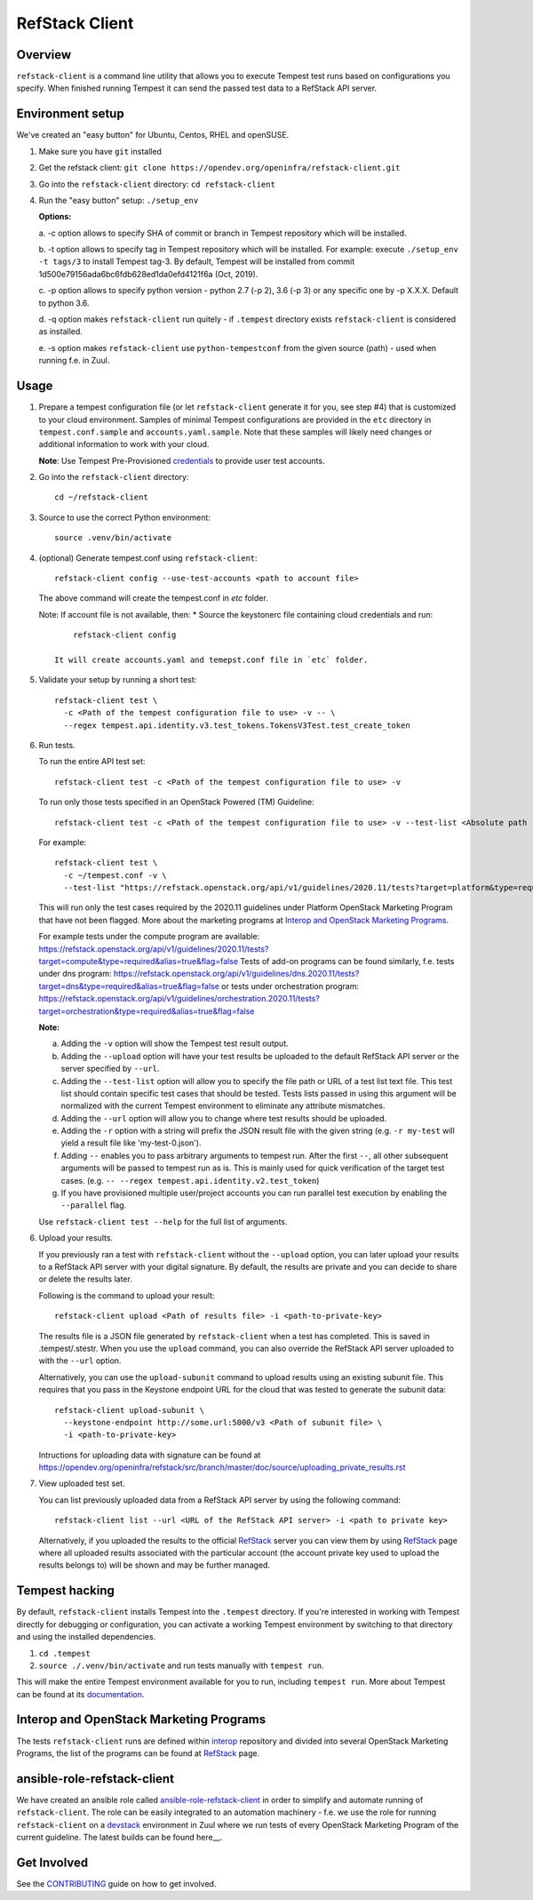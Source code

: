 ===============
RefStack Client
===============

Overview
########

``refstack-client`` is a command line utility that allows you to execute Tempest
test runs based on configurations you specify.  When finished running Tempest
it can send the passed test data to a RefStack API server.

Environment setup
#################

We've created an "easy button" for Ubuntu, Centos, RHEL and openSUSE.

1. Make sure you have ``git`` installed
2. Get the refstack client: ``git clone https://opendev.org/openinfra/refstack-client.git``
3. Go into the ``refstack-client`` directory: ``cd refstack-client``
4. Run the "easy button" setup: ``./setup_env``

   **Options:**

   a. -c option allows to specify SHA of commit or branch in Tempest repository
   which will be installed.

   b. -t option allows to specify tag in Tempest repository which will be installed.
   For example: execute ``./setup_env -t tags/3`` to install Tempest tag-3.
   By default, Tempest will be installed from commit
   1d500e79156ada6bc6fdb628ed1da0efd4121f6a (Oct, 2019).

   c. -p option allows to specify python version - python 2.7 (-p 2), 3.6 (-p 3)
   or any specific one by -p X.X.X. Default to python 3.6.

   d. -q option makes ``refstack-client`` run quitely - if ``.tempest``
   directory exists ``refstack-client`` is considered as installed.

   e. -s option makes ``refstack-client`` use ``python-tempestconf`` from the
   given source (path) - used when running f.e. in Zuul.

Usage
#####

1. Prepare a tempest configuration file (or let ``refstack-client`` generate it
   for you, see step #4) that is customized to your cloud environment.
   Samples of minimal Tempest configurations are provided in the ``etc``
   directory in ``tempest.conf.sample`` and ``accounts.yaml.sample``.
   Note that these samples will likely need changes or additional information
   to work with your cloud.

   **Note**: Use Tempest Pre-Provisioned credentials_ to provide user test
   accounts.

.. _credentials: https://docs.openstack.org/tempest/latest/configuration.html#pre-provisioned-credentials

2. Go into the ``refstack-client`` directory::

       cd ~/refstack-client

3. Source to use the correct Python environment::

       source .venv/bin/activate

4. (optional) Generate tempest.conf using ``refstack-client``::

       refstack-client config --use-test-accounts <path to account file>

   The above command will create the tempest.conf in `etc` folder.

   Note: If account file is not available, then:
   * Source the keystonerc file containing cloud credentials and run::

         refstack-client config

     It will create accounts.yaml and temepst.conf file in `etc` folder.

5. Validate your setup by running a short test::

       refstack-client test \
         -c <Path of the tempest configuration file to use> -v -- \
         --regex tempest.api.identity.v3.test_tokens.TokensV3Test.test_create_token

6. Run tests.

   To run the entire API test set::

       refstack-client test -c <Path of the tempest configuration file to use> -v

   To run only those tests specified in an OpenStack Powered (TM) Guideline::

       refstack-client test -c <Path of the tempest configuration file to use> -v --test-list <Absolute path  of test list>

   For example::

       refstack-client test \
         -c ~/tempest.conf -v \
         --test-list "https://refstack.openstack.org/api/v1/guidelines/2020.11/tests?target=platform&type=required&alias=true&flag=false"

   This will run only the test cases required by the 2020.11 guidelines under
   Platform OpenStack Marketing Program that have not been flagged. More about
   the marketing programs at `Interop and OpenStack Marketing Programs`_.

   For example tests under the compute program are available:
   https://refstack.openstack.org/api/v1/guidelines/2020.11/tests?target=compute&type=required&alias=true&flag=false
   Tests of add-on programs can be found similarly, f.e. tests under dns program:
   https://refstack.openstack.org/api/v1/guidelines/dns.2020.11/tests?target=dns&type=required&alias=true&flag=false
   or tests under orchestration program:
   https://refstack.openstack.org/api/v1/guidelines/orchestration.2020.11/tests?target=orchestration&type=required&alias=true&flag=false

   **Note:**

   a. Adding the ``-v`` option will show the Tempest test result output.
   b. Adding the ``--upload`` option will have your test results be uploaded to the
      default RefStack API server or the server specified by ``--url``.
   c. Adding the ``--test-list`` option will allow you to specify the file path or URL of
      a test list text file. This test list should contain specific test cases that
      should be tested. Tests lists passed in using this argument will be normalized
      with the current Tempest environment to eliminate any attribute mismatches.
   d. Adding the ``--url`` option will allow you to change where test results should
      be uploaded.
   e. Adding the ``-r`` option with a string will prefix the JSON result file with the
      given string (e.g. ``-r my-test`` will yield a result file like
      'my-test-0.json').
   f. Adding ``--`` enables you to pass arbitrary arguments to tempest run.
      After the first ``--``, all other subsequent arguments will be passed to
      tempest run as is. This is mainly used for quick verification of the
      target test cases. (e.g. ``-- --regex tempest.api.identity.v2.test_token``)
   g. If you have provisioned multiple user/project accounts you can run parallel
      test execution by enabling the ``--parallel`` flag.

   Use ``refstack-client test --help`` for the full list of arguments.

6. Upload your results.

   If you previously ran a test with ``refstack-client`` without the ``--upload``
   option, you can later upload your results to a RefStack API server
   with your digital signature. By default, the results are private and you can
   decide to share or delete the results later.

   Following is the command to upload your result::

       refstack-client upload <Path of results file> -i <path-to-private-key>

   The results file is a JSON file generated by ``refstack-client`` when a test has
   completed. This is saved in .tempest/.stestr. When you use the
   ``upload`` command, you can also override the RefStack API server uploaded to
   with the ``--url`` option.

   Alternatively, you can use the ``upload-subunit`` command to upload results
   using an existing subunit file. This requires that you pass in the Keystone
   endpoint URL for the cloud that was tested to generate the subunit data::

       refstack-client upload-subunit \
         --keystone-endpoint http://some.url:5000/v3 <Path of subunit file> \
         -i <path-to-private-key>

   Intructions for uploading data with signature can be found at
   https://opendev.org/openinfra/refstack/src/branch/master/doc/source/uploading_private_results.rst

7. View uploaded test set.

   You can list previously uploaded data from a RefStack API server by using
   the following command::

       refstack-client list --url <URL of the RefStack API server> -i <path to private key>

   Alternatively, if you uploaded the results to the official RefStack_ server
   you can view them by using RefStack_ page where all uploaded results
   associated with the particular account (the account private key used to
   upload the results belongs to) will be shown and may be further managed.


Tempest hacking
###############

By default, ``refstack-client`` installs Tempest into the ``.tempest`` directory.
If you're interested in working with Tempest directly for debugging or
configuration, you can activate a working Tempest environment by
switching to that directory and using the installed dependencies.

1. ``cd .tempest``
2. ``source ./.venv/bin/activate``
   and run tests manually with ``tempest run``.

This will make the entire Tempest environment available for you to run,
including ``tempest run``. More about Tempest can be found at its documentation_.

.. _documentation: https://docs.openstack.org/tempest/latest/


Interop and OpenStack Marketing Programs
########################################

The tests ``refstack-client`` runs are defined within interop_ repository
and divided into several OpenStack Marketing Programs, the list of the programs
can be found at RefStack_ page.

.. _interop: https://opendev.org/openinfra/interop
.. _RefStack: https://refstack.openstack.org/#/


ansible-role-refstack-client
############################

We have created an ansible role called ansible-role-refstack-client_ in order
to simplify and automate running of ``refstack-client``. The role can be easily
integrated to an automation machinery - f.e. we use the role for running
``refstack-client`` on a devstack_ environment in Zuul where we run tests of
every OpenStack Marketing Program of the current guideline. The latest builds
can be found here__.

.. _ansible-role-refstack-client: https://opendev.org/openinfra/ansible-role-refstack-client
.. _devstack: https://opendev.org/openstack/devstack/
.. __builds: https://zuul.openstack.org/builds?project=openinfra%2Fansible-role-refstack-client

Get Involved
############

See the `CONTRIBUTING <https://docs.opendev.org/openinfra/refstack-client/latest/contributing.html>`_
guide on how to get involved.

